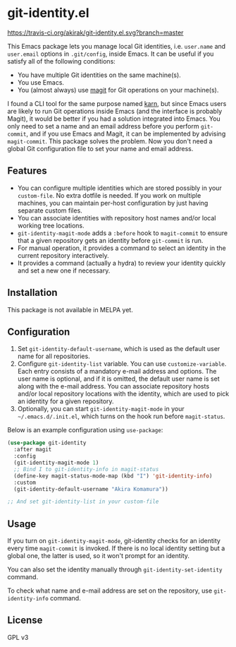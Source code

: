 * git-identity.el
[[https://melpa.org/#/git-identity][file:https://melpa.org/packages/git-identity-badge.svg]]
[[https://travis-ci.org/akirak/git-identity.el][https://travis-ci.org/akirak/git-identity.el.svg?branch=master]]

This Emacs package lets you manage local Git identities, i.e. =user.name= and =user.email= options in =.git/config=, inside Emacs. 
It can be useful if you satisfy all of the following conditions:

- You have multiple Git identities on the same machine(s).
- You use Emacs.
- You (almost always) use [[https://magit.vc][magit]] for Git operations on your machine(s).

I found a CLI tool for the same purpose named [[https://github.com/prydonius/karn][karn]], but since Emacs users are likely to run Git operations inside Emacs (and the interface is probably Magit), 
it would be better if you had a solution integrated into Emacs.
You only need to set a name and an email address before you perform =git-commit=, and if you use Emacs and Magit, it can be implemented by advising =magit-commit=. This package solves the problem. Now you don't need a global Git configuration file to set your name and email address.
** Features
- You can configure multiple identities which are stored possibly in your =custom-file=. No extra dotfile is needed. If you work on multiple machines, you can maintain per-host configuration by just having separate custom files.
- You can associate identities with repository host names and/or local working tree locations.
- =git-identity-magit-mode= adds a =:before= hook to =magit-commit= to ensure that a given repository gets an identity before =git-commit= is run.
- For manual operation, it provides a command to select an identity in the current repository interactively.
- It provides a command (actually a hydra) to review your identity quickly and set a new one if necessary.
** Installation
This package is not available in MELPA yet.
** Configuration
1. Set =git-identity-default-username=, which is used as the default user name for all repositories.
2. Configure =git-identity-list= variable. You can use =customize-variable=. Each entry consists of a mandatory e-mail address and options. The user name is optional, and if it is omitted, the default user name is set along with the e-mail address. You can associate repository hosts and/or local repository locations with the identity, which are used to pick an identity for a given repository.
3. Optionally, you can start =git-identity-magit-mode= in your =~/.emacs.d/.init.el=, which turns on the hook run before =magit-status=.

Below is an example configuration using =use-package=:

#+begin_src emacs-lisp
  (use-package git-identity
    :after magit
    :config
    (git-identity-magit-mode 1)
    ;; Bind I to git-identity-info in magit-status
    (define-key magit-status-mode-map (kbd "I") 'git-identity-info)
    :custom
    (git-identity-default-username "Akira Komamura"))

  ;; And set git-identity-list in your custom-file
#+end_src
** Usage
If you turn on =git-identity-magit-mode=, git-identity checks for an identity every time =magit-commit= is invoked.
If there is no local identity setting but a global one, the latter is used, so it won't prompt for an identity.

You can also set the identity manually through =git-identity-set-identity= command.

To check what name and e-mail address are set on the repository, use =git-identity-info= command.
** License
GPL v3
